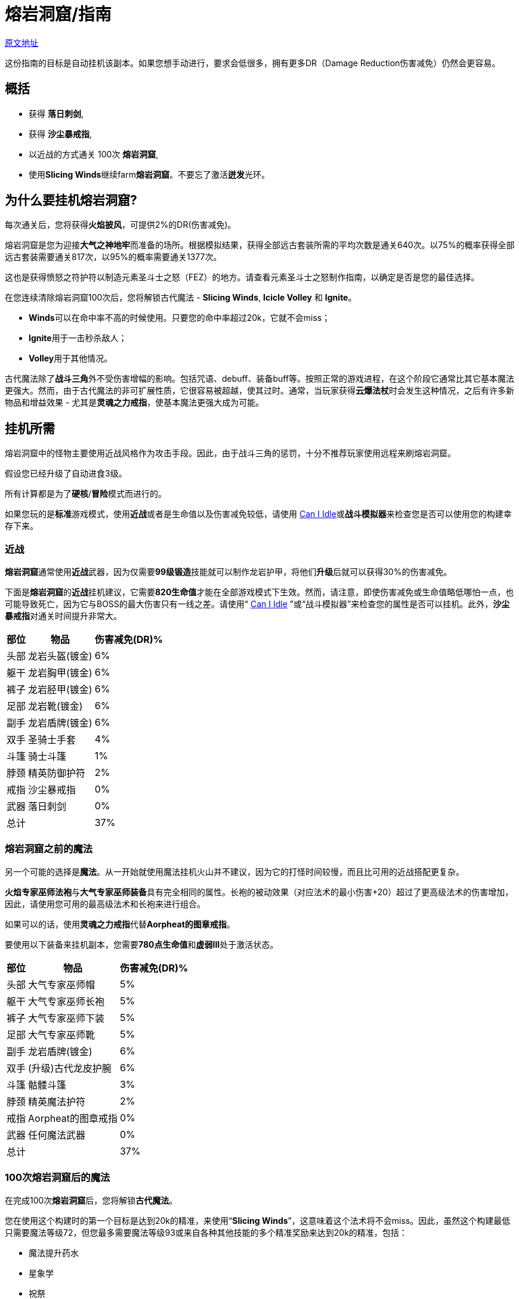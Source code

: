 = 熔岩洞窟/指南

https://wiki.melvoridle.com/w/Volcanic_Cave/Guide[原文地址,window=_blank]

这份指南的目标是自动挂机该副本。如果您想手动进行，要求会低很多，拥有更多DR（Damage Reduction伤害减免）仍然会更容易。

== 概括

- 获得 **落日刺剑**,
- 获得 **沙尘暴戒指**,
- 以近战的方式通关 100次 **熔岩洞窟**,
- 使用**Slicing Winds**继续farm**熔岩洞窟**。不要忘了激活**迸发**光环。

== 为什么要挂机熔岩洞窟?

每次通关后，您将获得**火焰披风**，可提供2%的DR(伤害减免)。

熔岩洞窟是您为迎接**大气之神地牢**而准备的场所。根据模拟结果，获得全部远古套装所需的平均次数是通关640次。以75%的概率获得全部远古套装需要通关817次，以95%的概率需要通关1377次。

这也是获得愤怒之符护符以制造元素圣斗士之怒（FEZ）的地方。请查看元素圣斗士之怒制作指南，以确定是否是您的最佳选择。

在您连续清除熔岩洞窟100次后，您将解锁古代魔法 - *Slicing Winds*,  *Icicle Volley* 和  *Ignite*。

- **Winds**可以在命中率不高的时候使用。只要您的命中率超过20k，它就不会miss；
- **Ignite**用于一击秒杀敌人；
- **Volley**用于其他情况。

古代魔法除了**战斗三角**外不受伤害增幅的影响。包括咒语、debuff、装备buff等。按照正常的游戏进程，在这个阶段它通常比其它基本魔法更强大。然而，由于古代魔法的非可扩展性质，它很容易被超越，使其过时。通常，当玩家获得**云爆法杖**时会发生这种情况，之后有许多新物品和增益效果 - 尤其是**灵魂之力戒指**，使基本魔法更强大成为可能。

== 挂机所需

熔岩洞窟中的怪物主要使用近战风格作为攻击手段。因此，由于战斗三角的惩罚，十分不推荐玩家使用远程来刷熔岩洞窟。

假设您已经升级了自动进食3级。

所有计算都是为了**硬核**/**冒险**模式而进行的。

如果您玩的是**标准**游戏模式，使用**近战**或者是生命值以及伤害减免较低，请使用 https://zxv975.github.io/CanIIdle/[Can I Idle]或**战斗模拟器**来检查您是否可以使用您的构建幸存下来。

=== 近战

**熔岩洞窟**通常使用**近战**武器，因为仅需要**99级锻造**技能就可以制作龙岩护甲，将他们**升级**后就可以获得30%的伤害减免。

下面是**熔岩洞窟**的**近战**挂机建议，它需要**820生命值**才能在全部游戏模式下生效。然而，请注意，即使伤害减免或生命值略低哪怕一点，也可能导致死亡，因为它与BOSS的最大伤害只有一线之差。请使用“ https://zxv975.github.io/CanIIdle/[Can I Idle] ”或“战斗模拟器”来检查您的属性是否可以挂机。此外，**沙尘暴戒指**对通关时间提升非常大。

[%autowidth]
|===
^.^|部位 ^.^|物品 ^.^|伤害减免(DR)%

^.^|头部
^.^|龙岩头盔(镀金)
^.^|6%

^.^|躯干
^.^|龙岩胸甲(镀金)
^.^|6%

^.^|裤子
^.^|龙岩胫甲(镀金)
^.^|6%

^.^|足部
^.^|龙岩靴(镀金)
^.^|6%

^.^|副手
^.^|龙岩盾牌(镀金)
^.^|6%

^.^|双手
^.^|圣骑士手套
^.^|4%

^.^|斗篷
^.^|骑士斗篷
^.^|1%

^.^|脖颈
^.^|精英防御护符
^.^|2%

^.^|戒指
^.^|沙尘暴戒指
^.^|0%

^.^|武器
^.^|落日刺剑
^.^|0%

2+^.^|总计
^.^|37%
|===

=== 熔岩洞窟之前的魔法

另一个可能的选择是**魔法**。从一开始就使用魔法挂机火山并不建议，因为它的打怪时间较慢，而且比可用的近战搭配更复杂。

**火焰专家巫师法袍**与**大气专家巫师装备**具有完全相同的属性。长袍的被动效果（对应法术的最小伤害+20）超过了更高级法术的伤害增加，因此，请使用您可用的最高级法术和长袍来进行组合。

如果可以的话，使用**灵魂之力戒指**代替**Aorpheat的图章戒指**。

要使用以下装备来挂机副本，您需要**780点生命值**和**虚弱III**处于激活状态。

[%autowidth]
|===
^.^|部位 ^.^|物品 ^.^|伤害减免(DR)%

^.^|头部
^.^|大气专家巫师帽
^.^|5%

^.^|躯干
^.^|大气专家巫师长袍
^.^|5%

^.^|裤子
^.^|大气专家巫师下装
^.^|5%

^.^|足部
^.^|大气专家巫师靴
^.^|5%

^.^|副手
^.^|龙岩盾牌(镀金)
^.^|6%

^.^|双手
^.^|(升级)古代龙皮护腕
^.^|6%

^.^|斗篷
^.^|骷髅斗篷
^.^|3%

^.^|脖颈
^.^|精英魔法护符
^.^|2%

^.^|戒指
^.^|Aorpheat的图章戒指
^.^|0%

^.^|武器
^.^|任何魔法武器
^.^|0%

2+^.^|总计
^.^|37%
|===

=== 100次熔岩洞窟后的魔法

在完成100次**熔岩洞窟**后，您将解锁**古代魔法**。

您在使用这个构建时的第一个目标是达到20k的精准，来使用“*Slicing Winds*”，这意味着这个法术将不会miss。因此，虽然这个构建最低只需要魔法等级72，但您最多需要魔法等级93或来自各种其他技能的多个精准奖励来达到20k的精准，包括：

- 魔法提升药水
- 星象学
- 祝祭
- 灵巧

如果您具备**880的生命值**和激活了**石肤**祝祭，那么您可以使用20k精准的“*Slicing Winds*”来farm熔岩洞窟。

要在33%的伤害减免情况下，在没有祝祭或药水的情况下farm地下城，需要**910的生命值**。您最大的威胁是“天机守护者普拉特”，该怪物的最大伤害接近您的自动进食阈值。

请检查您是否可以通过您可用的装备来满足精确需求，您可以使用战斗模拟器或检查您在非战斗状态下的统计数据。达到20k准确度非常重要，因为在这个数字之后，“Slicing Winds”将不会miss，成为这一进程阶段对抗副本的最高DPS法术。

[%autowidth]
|===
^.^|部位 ^.^|物品 ^.^|伤害减免(DR)%

^.^|头部
^.^|古代巫师帽
^.^|5%

^.^|躯干
^.^|古代巫师长袍
^.^|5%

^.^|裤子
^.^|古代巫师下装
^.^|5%

^.^|足部
^.^|古代巫师靴
^.^|5%

^.^|副手
^.^|荧菇盾牌
^.^|2%

^.^|双手
^.^|(升级)古代龙皮护腕
^.^|6%

^.^|斗篷
^.^|骷髅斗篷
^.^|3%

^.^|脖颈
^.^|精英魔法护符
^.^|2%

^.^|戒指
^.^|Aorpheat的图章戒指
^.^|0%

^.^|武器
^.^|魔杖(强力)
^.^|0%

2+^.^|总计
^.^|33%
|===

== 武器选择

这个表格显示了一些由于制作所需的消耗品所需的时间进行了调整的**战斗模拟**结果，同时对每个技能可用的精确奖励做出了一些假设。

您可以在这里查看电子表格。复制一份以调整资源值以适应您自己的情况，每个表格上都有一列，允许您输入自己的模拟结果（ https://docs.google.com/spreadsheets/d/1JAuROH4I_dNph9VwBXx7ffoGnWcoHlbsW0doWMBIPU0/edit?usp=sharing[链接] ）。

[%autowidth]
|===
^.^|武器 ^.^|每小时宝箱数量 ^.^|每小时最大宝箱数量 ^.^|与上一个相比的提升

^.^|魔杖(强力)
^.^|3.8
^.^|20+
^.^|0%

^.^|龙岩剑
^.^|7.6
^.^|24+
^.^|20%

^.^|龙爪
^.^|8
^.^|26.3+
^.^|9%

^.^|古代剑
^.^|8.16
^.^|26.2+
^.^|0%

^.^|落日刺剑
^.^|9.6
^.^|31.4+
^.^|19%

^.^|古代之爪
^.^|10
^.^|34.7+
^.^|10%

^.^|Slicing Winds
^.^|23.5
^.^|25.8
^.^|0%

^.^|Icicle Volley
^.^|18.1
^.^|28.3+
^.^|0%
|===

在玩家没有获得所有可用的增益效果之前，使用古代魔法的魔法构建通常比使用近战构建更好。由于施放所需的符文数量众多，以及古代魔法的不可增强的特性，最终它们在调整后的farm时间上落后于近战构建。

通常，食物的消耗约为每小时200k至250k生命值。

== 装备可选项

=== 手套

[%autowidth]
|===
^.^|物品 ^.^|伤害减免(DR)% ^.^|需求

^.^|圣骑士手套
^.^|4%
^.^|无

^.^|(升级)红龙皮护腕
^.^|4%
^.^|远程60级

^.^|(升级)黑龙皮护腕
^.^|5%
^.^|远程70级

^.^|(升级)古代龙皮护腕
^.^|6%
^.^|远程80级
|===


**古代龙皮装备**从**龙穴(副本)**掉落。您很可能需要它们来在**大气之神地牢**中挂机，所以最好现在就获取它们。

**红龙**和**黑龙**装备可以通过**制造**或从**蜘蛛森林(副本)**中掉落。

或者您也可以farm**圣骑士**以获得**圣骑士手套**。

=== 斗篷

[%autowidth]
|===
^.^|物品 ^.^|提升效果 ^.^|出处

^.^|骑士斗篷
^.^|1% DR
^.^|66级扒窃区域独特掉落

^.^|骷髅斗篷
^.^|3% DR
^.^|会降低近战精准

^.^|生火斗篷
^.^|经验加成
^.^|生火99级，无DR加成

^.^|黑曜石斗篷
^.^|节省少许食物
^.^|稀有掉落，无DR加成

^.^|火焰斗篷
^.^|2% DR
^.^|需要通关一次熔岩洞窟
|===

=== 靴子

靴子的选择有限，因为我们不希望伤害减免（DR）降低太多。

[%autowidth]
|===
^.^|物品 ^.^|伤害减免(DR)% ^.^|需求

^.^|龙岩靴(镀金)
^.^|6%
^.^|60级防御

^.^|符文靴(镀金)
^.^|5%
^.^|40级防御
|===

=== 戒指

[%autowidth]
|===
^.^|物品 ^.^|加成

^.^|沙尘暴戒指
^.^|对于近战来说，这将带来稳定的DPS提升，在使用足够多其他技能的增益效果后，其威力会下降。

^.^|钻石银戒指
^.^|1% DR

^.^|Aorpheat的图章戒指
^.^|有5%的几率使精英宝箱翻倍，并获得额外100%的金钱。

^.^|富贵戒指
^.^|有7%的几率使精英宝箱翻倍。

^.^|剑刃回响之戒
^.^|强大的近战DPS提升，但每次攻击需要更多的祝祭和药水。

^.^|灵魂之力戒指
^.^|强大的魔法DPS提升，不影响古代魔法。
|===

== 结论

在辅助技能方面投入最少努力的顺序如下：

- 获取**落日刺剑**，
- 获取**沙尘暴戒指**，
- 以近战方式完成100次**熔岩洞窟**，
- 使用**Slicing Winds**完成其余的**熔岩洞窟**。
